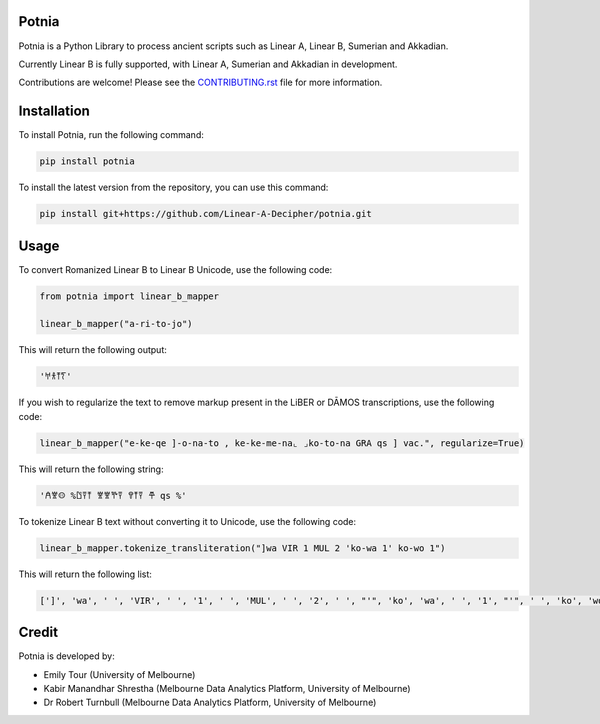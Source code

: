 Potnia
====================

.. start-badges

|testing badge| |git3moji badge| |black badge|

.. |testing badge| image:: https://github.com/etour-unimelb/potnia/actions/workflows/testing.yml/badge.svg
    :target: https://github.com/etour-unimelb/potnia/actions
    
.. |black badge| image:: https://img.shields.io/badge/code%20style-black-000000.svg
    :target: https://github.com/psf/black
    
.. |git3moji badge| image:: https://img.shields.io/badge/git3moji-%E2%9A%A1%EF%B8%8F%F0%9F%90%9B%F0%9F%93%BA%F0%9F%91%AE%F0%9F%94%A4-fffad8.svg
    :target: https://robinpokorny.github.io/git3moji/

.. end-badges


Potnia is a Python Library to process ancient scripts such as Linear A, Linear B, Sumerian and Akkadian.

Currently Linear B is fully supported, with Linear A, Sumerian and Akkadian in development.

Contributions are welcome! Please see the `CONTRIBUTING.rst <CONTRIBUTING.rst>`_ file for more information.

Installation
====================

To install Potnia, run the following command:

.. code-block:: bash

    pip install potnia

To install the latest version from the repository, you can use this command:

.. code-block:: bash

    pip install git+https://github.com/Linear-A-Decipher/potnia.git
    
Usage
====================

To convert Romanized Linear B to Linear B Unicode, use the following code:

.. code-block:: python

    from potnia import linear_b_mapper

    linear_b_mapper("a-ri-to-jo")

This will return the following output:

.. code-block:: python

    '𐀀𐀪𐀵𐀍'

If you wish to regularize the text to remove markup present in the LiBER or DĀMOS transcriptions, use the following code:

.. code-block:: python

    linear_b_mapper("e-ke-qe ]-o-na-to , ke-ke-me-na⌞ ⌟ko-to-na GRA qs ] vac.", regularize=True)

This will return the following string:

.. code-block:: python

    '𐀁𐀐𐀤 %𐀃𐀙𐀵 𐀐𐀐𐀕𐀙 𐀒𐀵𐀙 𐂎 qs %'

To tokenize Linear B text without converting it to Unicode, use the following code:

.. code-block:: python

    linear_b_mapper.tokenize_transliteration("]wa VIR 1 MUL 2 'ko-wa 1' ko-wo 1")

This will return the following list:

.. code-block:: python

    [']', 'wa', ' ', 'VIR', ' ', '1', ' ', 'MUL', ' ', '2', ' ', "'", 'ko', 'wa', ' ', '1', "'", ' ', 'ko', 'wo', ' ', '1']


Credit
====================

Potnia is developed by:

- Emily Tour (University of Melbourne)
- Kabir Manandhar Shrestha (Melbourne Data Analytics Platform, University of Melbourne)
- Dr Robert Turnbull (Melbourne Data Analytics Platform, University of Melbourne)
